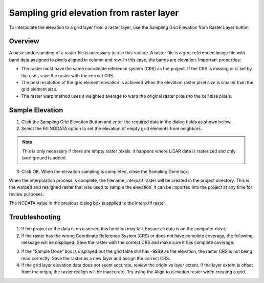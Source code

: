 Sampling grid elevation from raster layer
=========================================

To interpolate the elevation to a grid layer from a raster layer, use
the Sampling Grid Elevation from Raster Layer button.

.. image:: ../../img/Sample-Elevation-From-Raster/sampleraster1.png


Overview
--------

A basic understanding of a raster file is necessary to use this routine.
A raster file is a geo-referenced image file with band data assigned to
pixels aligned in column and row. In this case, the bands are elevation.
Important properties:

-  The raster must have the same coordinate reference system (CRS) as
   the project. If the CRS is missing or is set by the user, save the
   raster with the correct CRS.

-  The best resolution of the grid element elevation is achieved when
   the elevation raster pixel size is smaller than the grid element
   size.

-  The raster warp method uses a weighted average to warp the original
   raster pixels to the cell size pixels.

Sample Elevation
----------------

1. Click the Sampling Grid Elevation Button and enter the required data
   in the dialog fields as shown below.

2. Select the Fill
   NODATA option to set the elevation of empty grid elements from
   neighbors.

.. note:: This is only necessary if there are empty raster pixels.
          It happens where LiDAR data is rasterized and only bare ground is added.

3. Click OK.  When the elevation sampling is completed, close the Sampling Done box.

.. image:: ../../img/Sample-Elevation-From-Raster/sampleraster2.png


When the interpolation process is complete, the filename_interp.tif
raster will be created in the project directory. This is the warped and
realigned raster that was used to sample the elevation. It can be
imported into the project at any time for review purposes.

The NODATA value in the previous dialog box is applied to the interp.tif
raster.

.. image:: ../../img/Sample-Elevation-From-Raster/sampleraster3.png


Troubleshooting
---------------

1. If the project or the data is on a server, this function may fail.
   Ensure all data is on the computer drive.

2. If the raster has the wrong Coordinate Reference System (CRS) or does not have complete coverage,
   the following message will be displayed. Save the raster with the
   correct CRS and make sure it has complete coverage.

.. image:: ../../img/Sample-Elevation-From-Raster/sampleraster5.png


3. If the “Sample Done” box is displayed but the grid table still has
   -9999 as the elevation, the raster CRS is not being read correctly.
   Save the raster as a new layer and assign the correct CRS.

4. If the grid layer elevation data does not seem accurate, review the
   origin vs layer extent. If the layer extent is offset from the
   origin, the raster realign will be inaccurate. Try using the Align to
   elevation raster when creating a grid.

.. image:: ../../img/Sample-Elevation-From-Raster/sampleraster6.png



